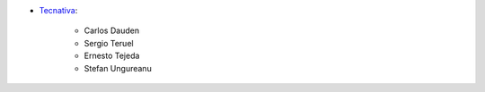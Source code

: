 * `Tecnativa <https://www.tecnativa.com>`_:

    * Carlos Dauden
    * Sergio Teruel
    * Ernesto Tejeda
    * Stefan Ungureanu

